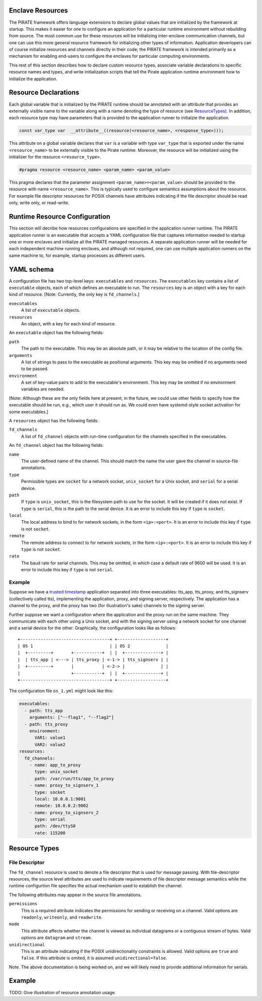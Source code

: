 Enclave Resources
-----------------

The PIRATE framework offers language extensions to declare global
values that are initialized by the framework at startup.  This makes
it easier for one to configure an application for a particular runtime
environment without rebuilding from source.  The most common use for
these resources will be initializing inter-enclave communication
channels, but one can use this more general resource framework for
initializing other types of information.  Application deverlopers can
of course initialize resources and channels directly in their code;
the PIRATE framework is intended primarily as a mechanism for enabling
end-users to configure the enclaves for particular computing
environments.

This rest of this section describes how to declare custom resource
types, associate variable declarations to specific resource names and
types, and write initialization scripts that tell the Pirate
application runtime environment how to initialize the application.

Resource Declarations
---------------------

Each global variable that is initialized by the PIRATE runtime should
be annotated with an attribute that provides an externally visible
name to the variable along with a name denoting the type of resource
(see ResourceTypes_).  In addition, each resource type may have
parameters that is provided to the application runner to initialzie
the application.

.. code-block:: c

  const var_type var  __attribute__((resource(<resource_name>, <response_type>)));

This attribute on a global variable declares that ``var`` is a variable
with type ``var_type`` that is exported under the name ``<resource_name>``
to be externally visible to the Pirate runtime.  Moreover, the
resource will be initialized using the initializer for the resource
``<resource_type>``.

.. code-block:: c

   #pragma resource <resource_name> <param_name> <param_value>

This pragma declares that the parameter assignment
``<param_name>=<param_value>`` should be provided to the resource with
name ``<resource_name>``.  This is typically used to configure semantics
assumptions about the resource.  For example file descriptor resources
for POSIX channels have attributes indicating if the file descriptor
should be read only, write only, or read-write.

.. _ResourceTypes:

Runtime Resource Configuration
------------------------------

This section will decribe how resources configurations are specified
in the application runner runtime.  The PIRATE application runner is
an executable that accepts a YAML configuration file that captures
information needed to startup one or more enclaves and initialize all
the PIRATE managed resources.  A separate application runner will be
needed for each independent machine running enclaves, and although not
required, one can use multiple application runners on the same machine
to, for example, startup processes as different users.

YAML schema
-----------

A configuration file has two top-level keys: ``executables`` and
``resources``. The ``executables`` key contains a list of ``executable``
objects, each of which defines an executable to run. The ``resources`` key is
an object with a key for each kind of resource. [Note: Currently, the only key
is ``fd_channels``.]

``executables``
    A list of ``executable`` objects.

``resources``
    An object, with a key for each kind of resource.

An ``executable`` object has the following fields:

``path``
    The path to the executable. This may be an absolute path, or it may
    be relative to the location of the config file.

``arguments``
    A list of strings to pass to the executable as positional arguments.
    This key may be omitted if no arguments need to be passed.

``environment``
    A set of key-value pairs to add to the executable's environment. This
    key may be omitted if no environment variables are needed.

[Note: Although these are the only fields here at present, in the future,
we could use other fields to specify how the executable should be run,
e.g., which user it should run as. We could even have systemd-style socket
activation for some executables.]

A ``resources`` object has the following fields:

``fd_channels``
    A list of ``fd_channel`` objects with run-time configuration
    for the channels specified in the executables.

An ``fd_channel`` object has the following fields:

``name``
    The user-defined name of the channel. This should match the name the
    user gave the channel in source-file annotations.

``type``
    Permissible types are ``socket`` for a network socket,
    ``unix_socket`` for a Unix socket, and ``serial`` for a serial device.

``path``
    If ``type`` is ``unix_socket``, this is the filesystem path to use
    for the socket. It will be created if it does not exist. If ``type`` is
    ``serial``, this is the path to the serial device. It is an error to
    include this key if ``type`` is ``socket``.

``local``
    The local address to bind to for network sockets, in the form
    ``<ip>:<port>``. It is an error to include this key if ``type`` is not
    ``socket``.

``remote``
    The remote address to connect to for network sockets, in the form
    ``<ip>:<port>``. It is an error to include this key if ``type`` is not
    ``socket``.

``rate``
    The baud rate for serial channels. This may be omitted, in which case
    a default rate of 9600 will be used. It is an error to include this key if
    ``type`` is not ``serial``.

Example
=======

Suppose we have a `trusted timestamp`_ application separated into three
executables: tts_app, tts_proxy, and tts_signserv (collectively called tts),
implementing the application, proxy, and signing server, respectively. The
application has a channel to the proxy, and the proxy has two (for
illustration's sake) channels to the signing server.

.. _`trusted timestamp`: timestamp_demo.rst

Further suppose we want a configuration where the application and the proxy
run on the same machine. They communicate with each other using a Unix
socket, and with the signing server using a network socket for one channel and
a serial device for the other. Graphically, the configuration looks like as
follows::

    +-----------------------------------+ +-------------------+
    | OS 1                              | | OS 2              |
    |  +---------+       +-----------+  | |  +--------------+ |
    |  | tts_app | <---> | tts_proxy | <-1-> | tts_signserv | |
    |  +---------+       |           | <-2-> |              | |
    |                    +-----------+  | |  +--------------+ |
    +-----------------------------------+ +-------------------+

The configuration file ``os_1.yml`` might look like this:

.. code-block:: yaml

    executables:
      - path: tts_app
        arguments: ["--flag1", "--flag2"]
      - path: tts_proxy
        environment:
          VAR1: value1
          VAR2: value2
    resources:
      fd_channels:
        - name: app_to_proxy
          type: unix_socket
          path: /var/run/tts/app_to_proxy
        - name: proxy_to_signserv_1
          type: socket
          local: 10.0.0.1:9001
          remote: 10.0.0.2:9002
        - name: proxy_to_signserv_2
          type: serial
          path: /dev/ttyS0
          rate: 115200


Resource Types
--------------

File Descriptor
===============

The ``fd_channel`` resource is used to denote a file descriptor that
is used for message passing.  With file-descriptor resources, the
source level attributes are used to indicate requirements of file
descriptor message semantics while the runtime configurtion file
specifies the actual mechanism used to establish the channel.

The following attributes may appear in the source file annotations.

``permissions``
   This is a required attribute indicates the permissions
   for sending or receiving on a channel.  Valid options are ``readonly``,
   ``writeonly``, and ``readwrite``.

``mode``
   This attribute affects whether the channel is viewed as individual
   datagrams or a contiguous stream of bytes.  Valid options are ``datagram``
   and ``stream``.

``unidirectional``
   This is an attribute indicating if the POSIX unidirectionality
   constraints is allowed.   Valid options are ``true`` and ``false``.
   If this attribute is omited, it is assumed ``unidirectional=false``.

Note. The above documentation is being worked on, and we will likely
need to provide additional information for serials.

Example
-------

TODO: Give illustration of resource annotation usage.
